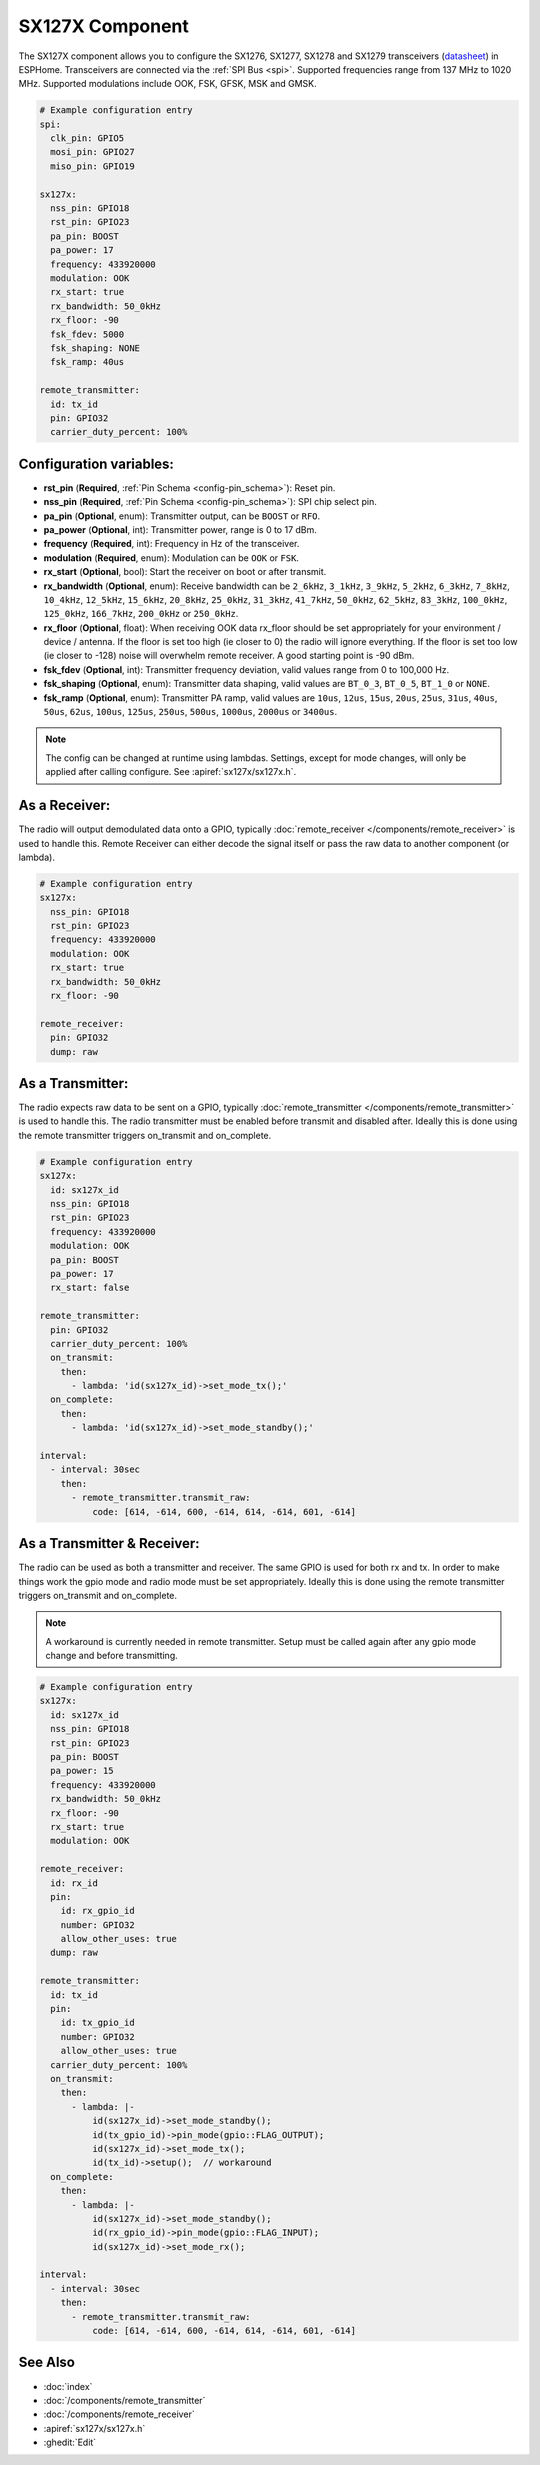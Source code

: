SX127X Component
================================================================

.. seo::
    :description: Instructions for setting up SX1276/SX1277/SX1278/SX1279 transceivers.
    :image: sx127x.jpg

The SX127X component allows you to configure the SX1276, SX1277, SX1278 and SX1279 transceivers
(`datasheet <https://www.semtech.com/products/wireless-rf/lora-connect/sx1278#documentation>`__) in ESPHome. Transceivers are connected via the :ref:`SPI Bus <spi>`. Supported frequencies range from 137 MHz to 1020 MHz. Supported modulations include OOK, FSK, GFSK, MSK and GMSK.

.. figure:: images/sx127x-full.jpg
    :align: center
    :width: 40.0%

.. code-block:: yaml

    # Example configuration entry
    spi:
      clk_pin: GPIO5
      mosi_pin: GPIO27
      miso_pin: GPIO19

    sx127x:
      nss_pin: GPIO18
      rst_pin: GPIO23
      pa_pin: BOOST
      pa_power: 17
      frequency: 433920000
      modulation: OOK
      rx_start: true
      rx_bandwidth: 50_0kHz
      rx_floor: -90
      fsk_fdev: 5000
      fsk_shaping: NONE
      fsk_ramp: 40us

    remote_transmitter:
      id: tx_id
      pin: GPIO32
      carrier_duty_percent: 100%

Configuration variables:
------------------------

- **rst_pin** (**Required**, :ref:`Pin Schema <config-pin_schema>`): Reset pin.
- **nss_pin** (**Required**, :ref:`Pin Schema <config-pin_schema>`): SPI chip select pin.
- **pa_pin** (**Optional**, enum): Transmitter output, can be ``BOOST`` or ``RFO``.
- **pa_power** (**Optional**, int): Transmitter power, range is 0 to 17 dBm.
- **frequency** (**Required**, int): Frequency in Hz of the transceiver.
- **modulation** (**Required**, enum): Modulation can be ``OOK`` or ``FSK``.
- **rx_start** (**Optional**, bool): Start the receiver on boot or after transmit.
- **rx_bandwidth** (**Optional**, enum): Receive bandwidth can be ``2_6kHz``, ``3_1kHz``, ``3_9kHz``, ``5_2kHz``, ``6_3kHz``, ``7_8kHz``, ``10_4kHz``, ``12_5kHz``, ``15_6kHz``, ``20_8kHz``, ``25_0kHz``, ``31_3kHz``, ``41_7kHz``, ``50_0kHz``, ``62_5kHz``, ``83_3kHz``, ``100_0kHz``, ``125_0kHz``, ``166_7kHz``, ``200_0kHz`` or ``250_0kHz``.
- **rx_floor** (**Optional**, float): When receiving OOK data rx_floor should be set appropriately for your environment / device / antenna. If the floor is set too high (ie closer to 0) the radio will ignore everything. If the floor is set too low (ie closer to -128) noise will overwhelm remote receiver. A good starting point is -90 dBm.
- **fsk_fdev** (**Optional**, int): Transmitter frequency deviation, valid values range from 0 to 100,000 Hz.
- **fsk_shaping** (**Optional**, enum): Transmitter data shaping, valid values are ``BT_0_3``, ``BT_0_5``, ``BT_1_0`` or ``NONE``.
- **fsk_ramp** (**Optional**, enum): Transmitter PA ramp, valid values are ``10us``, ``12us``, ``15us``, ``20us``, ``25us``, ``31us``, ``40us``, ``50us``, ``62us``, ``100us``, ``125us``, ``250us``, ``500us``, ``1000us``, ``2000us`` or ``3400us``.

.. note::

    The config can be changed at runtime using lambdas. Settings, except for mode changes, will only be applied after calling configure. See :apiref:`sx127x/sx127x.h`.

As a Receiver:
--------------

The radio will output demodulated data onto a GPIO, typically :doc:`remote_receiver </components/remote_receiver>` is used to handle this. Remote Receiver can either decode the signal itself or pass the raw data to another component (or lambda).

.. code-block:: yaml

    # Example configuration entry
    sx127x:
      nss_pin: GPIO18
      rst_pin: GPIO23
      frequency: 433920000
      modulation: OOK
      rx_start: true
      rx_bandwidth: 50_0kHz
      rx_floor: -90

    remote_receiver:
      pin: GPIO32
      dump: raw

As a Transmitter:
-----------------

The radio expects raw data to be sent on a GPIO, typically :doc:`remote_transmitter </components/remote_transmitter>` is used to handle this. The radio transmitter must be enabled before transmit and disabled after. Ideally this is done using the remote transmitter triggers on_transmit and on_complete.

.. code-block:: yaml

    # Example configuration entry
    sx127x:
      id: sx127x_id
      nss_pin: GPIO18
      rst_pin: GPIO23
      frequency: 433920000
      modulation: OOK
      pa_pin: BOOST
      pa_power: 17
      rx_start: false

    remote_transmitter:
      pin: GPIO32
      carrier_duty_percent: 100%
      on_transmit:
        then:
          - lambda: 'id(sx127x_id)->set_mode_tx();'
      on_complete:
        then:
          - lambda: 'id(sx127x_id)->set_mode_standby();'

    interval:
      - interval: 30sec
        then:
          - remote_transmitter.transmit_raw:
              code: [614, -614, 600, -614, 614, -614, 601, -614]

As a Transmitter & Receiver:
----------------------------

The radio can be used as both a transmitter and receiver. The same GPIO is used for both rx and tx. In order to make things work the gpio mode and radio mode must be set appropriately. Ideally this is done using the remote transmitter triggers on_transmit and on_complete.

.. note::

    A workaround is currently needed in remote transmitter. Setup must be called again after any gpio mode change and before transmitting.

.. code-block:: yaml

    # Example configuration entry
    sx127x:
      id: sx127x_id
      nss_pin: GPIO18
      rst_pin: GPIO23
      pa_pin: BOOST
      pa_power: 15
      frequency: 433920000
      rx_bandwidth: 50_0kHz
      rx_floor: -90
      rx_start: true
      modulation: OOK

    remote_receiver:
      id: rx_id
      pin:
        id: rx_gpio_id
        number: GPIO32
        allow_other_uses: true
      dump: raw

    remote_transmitter:
      id: tx_id
      pin:
        id: tx_gpio_id
        number: GPIO32
        allow_other_uses: true
      carrier_duty_percent: 100%
      on_transmit:
        then:
          - lambda: |-
              id(sx127x_id)->set_mode_standby();
              id(tx_gpio_id)->pin_mode(gpio::FLAG_OUTPUT);
              id(sx127x_id)->set_mode_tx();
              id(tx_id)->setup();  // workaround
      on_complete:
        then:
          - lambda: |-
              id(sx127x_id)->set_mode_standby();
              id(rx_gpio_id)->pin_mode(gpio::FLAG_INPUT);
              id(sx127x_id)->set_mode_rx();

    interval:
      - interval: 30sec
        then:
          - remote_transmitter.transmit_raw:
              code: [614, -614, 600, -614, 614, -614, 601, -614]


See Also
--------

- :doc:`index`
- :doc:`/components/remote_transmitter`
- :doc:`/components/remote_receiver`
- :apiref:`sx127x/sx127x.h`
- :ghedit:`Edit`
